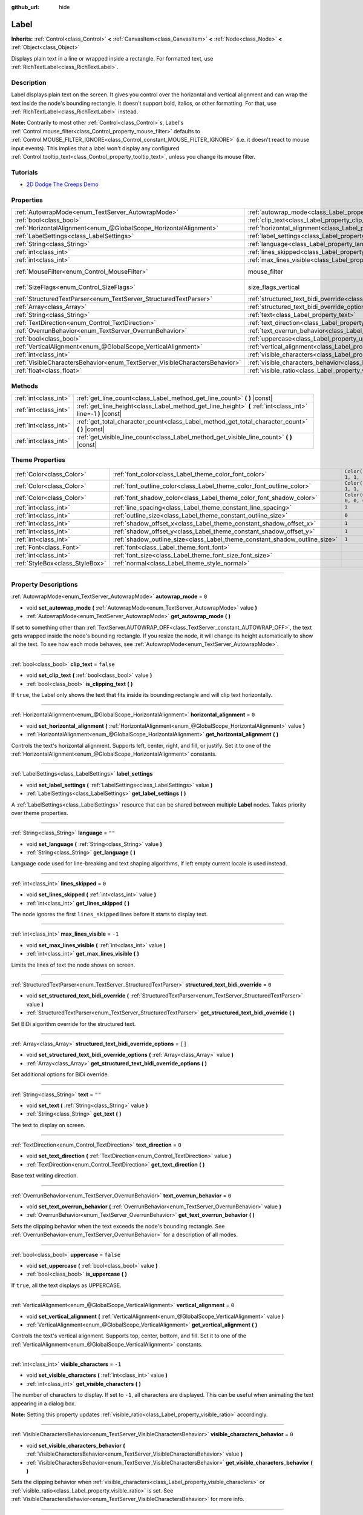 :github_url: hide

.. DO NOT EDIT THIS FILE!!!
.. Generated automatically from Godot engine sources.
.. Generator: https://github.com/godotengine/godot/tree/4.0/doc/tools/make_rst.py.
.. XML source: https://github.com/godotengine/godot/tree/4.0/doc/classes/Label.xml.

.. _class_Label:

Label
=====

**Inherits:** :ref:`Control<class_Control>` **<** :ref:`CanvasItem<class_CanvasItem>` **<** :ref:`Node<class_Node>` **<** :ref:`Object<class_Object>`

Displays plain text in a line or wrapped inside a rectangle. For formatted text, use :ref:`RichTextLabel<class_RichTextLabel>`.

.. rst-class:: classref-introduction-group

Description
-----------

Label displays plain text on the screen. It gives you control over the horizontal and vertical alignment and can wrap the text inside the node's bounding rectangle. It doesn't support bold, italics, or other formatting. For that, use :ref:`RichTextLabel<class_RichTextLabel>` instead.

\ **Note:** Contrarily to most other :ref:`Control<class_Control>`\ s, Label's :ref:`Control.mouse_filter<class_Control_property_mouse_filter>` defaults to :ref:`Control.MOUSE_FILTER_IGNORE<class_Control_constant_MOUSE_FILTER_IGNORE>` (i.e. it doesn't react to mouse input events). This implies that a label won't display any configured :ref:`Control.tooltip_text<class_Control_property_tooltip_text>`, unless you change its mouse filter.

.. rst-class:: classref-introduction-group

Tutorials
---------

- `2D Dodge The Creeps Demo <https://godotengine.org/asset-library/asset/515>`__

.. rst-class:: classref-reftable-group

Properties
----------

.. table::
   :widths: auto

   +-----------------------------------------------------------------------------+----------------------------------------------------------------------------------------------------------+------------------------------------------------------------------------------+
   | :ref:`AutowrapMode<enum_TextServer_AutowrapMode>`                           | :ref:`autowrap_mode<class_Label_property_autowrap_mode>`                                                 | ``0``                                                                        |
   +-----------------------------------------------------------------------------+----------------------------------------------------------------------------------------------------------+------------------------------------------------------------------------------+
   | :ref:`bool<class_bool>`                                                     | :ref:`clip_text<class_Label_property_clip_text>`                                                         | ``false``                                                                    |
   +-----------------------------------------------------------------------------+----------------------------------------------------------------------------------------------------------+------------------------------------------------------------------------------+
   | :ref:`HorizontalAlignment<enum_@GlobalScope_HorizontalAlignment>`           | :ref:`horizontal_alignment<class_Label_property_horizontal_alignment>`                                   | ``0``                                                                        |
   +-----------------------------------------------------------------------------+----------------------------------------------------------------------------------------------------------+------------------------------------------------------------------------------+
   | :ref:`LabelSettings<class_LabelSettings>`                                   | :ref:`label_settings<class_Label_property_label_settings>`                                               |                                                                              |
   +-----------------------------------------------------------------------------+----------------------------------------------------------------------------------------------------------+------------------------------------------------------------------------------+
   | :ref:`String<class_String>`                                                 | :ref:`language<class_Label_property_language>`                                                           | ``""``                                                                       |
   +-----------------------------------------------------------------------------+----------------------------------------------------------------------------------------------------------+------------------------------------------------------------------------------+
   | :ref:`int<class_int>`                                                       | :ref:`lines_skipped<class_Label_property_lines_skipped>`                                                 | ``0``                                                                        |
   +-----------------------------------------------------------------------------+----------------------------------------------------------------------------------------------------------+------------------------------------------------------------------------------+
   | :ref:`int<class_int>`                                                       | :ref:`max_lines_visible<class_Label_property_max_lines_visible>`                                         | ``-1``                                                                       |
   +-----------------------------------------------------------------------------+----------------------------------------------------------------------------------------------------------+------------------------------------------------------------------------------+
   | :ref:`MouseFilter<enum_Control_MouseFilter>`                                | mouse_filter                                                                                             | ``2`` (overrides :ref:`Control<class_Control_property_mouse_filter>`)        |
   +-----------------------------------------------------------------------------+----------------------------------------------------------------------------------------------------------+------------------------------------------------------------------------------+
   | :ref:`SizeFlags<enum_Control_SizeFlags>`                                    | size_flags_vertical                                                                                      | ``4`` (overrides :ref:`Control<class_Control_property_size_flags_vertical>`) |
   +-----------------------------------------------------------------------------+----------------------------------------------------------------------------------------------------------+------------------------------------------------------------------------------+
   | :ref:`StructuredTextParser<enum_TextServer_StructuredTextParser>`           | :ref:`structured_text_bidi_override<class_Label_property_structured_text_bidi_override>`                 | ``0``                                                                        |
   +-----------------------------------------------------------------------------+----------------------------------------------------------------------------------------------------------+------------------------------------------------------------------------------+
   | :ref:`Array<class_Array>`                                                   | :ref:`structured_text_bidi_override_options<class_Label_property_structured_text_bidi_override_options>` | ``[]``                                                                       |
   +-----------------------------------------------------------------------------+----------------------------------------------------------------------------------------------------------+------------------------------------------------------------------------------+
   | :ref:`String<class_String>`                                                 | :ref:`text<class_Label_property_text>`                                                                   | ``""``                                                                       |
   +-----------------------------------------------------------------------------+----------------------------------------------------------------------------------------------------------+------------------------------------------------------------------------------+
   | :ref:`TextDirection<enum_Control_TextDirection>`                            | :ref:`text_direction<class_Label_property_text_direction>`                                               | ``0``                                                                        |
   +-----------------------------------------------------------------------------+----------------------------------------------------------------------------------------------------------+------------------------------------------------------------------------------+
   | :ref:`OverrunBehavior<enum_TextServer_OverrunBehavior>`                     | :ref:`text_overrun_behavior<class_Label_property_text_overrun_behavior>`                                 | ``0``                                                                        |
   +-----------------------------------------------------------------------------+----------------------------------------------------------------------------------------------------------+------------------------------------------------------------------------------+
   | :ref:`bool<class_bool>`                                                     | :ref:`uppercase<class_Label_property_uppercase>`                                                         | ``false``                                                                    |
   +-----------------------------------------------------------------------------+----------------------------------------------------------------------------------------------------------+------------------------------------------------------------------------------+
   | :ref:`VerticalAlignment<enum_@GlobalScope_VerticalAlignment>`               | :ref:`vertical_alignment<class_Label_property_vertical_alignment>`                                       | ``0``                                                                        |
   +-----------------------------------------------------------------------------+----------------------------------------------------------------------------------------------------------+------------------------------------------------------------------------------+
   | :ref:`int<class_int>`                                                       | :ref:`visible_characters<class_Label_property_visible_characters>`                                       | ``-1``                                                                       |
   +-----------------------------------------------------------------------------+----------------------------------------------------------------------------------------------------------+------------------------------------------------------------------------------+
   | :ref:`VisibleCharactersBehavior<enum_TextServer_VisibleCharactersBehavior>` | :ref:`visible_characters_behavior<class_Label_property_visible_characters_behavior>`                     | ``0``                                                                        |
   +-----------------------------------------------------------------------------+----------------------------------------------------------------------------------------------------------+------------------------------------------------------------------------------+
   | :ref:`float<class_float>`                                                   | :ref:`visible_ratio<class_Label_property_visible_ratio>`                                                 | ``1.0``                                                                      |
   +-----------------------------------------------------------------------------+----------------------------------------------------------------------------------------------------------+------------------------------------------------------------------------------+

.. rst-class:: classref-reftable-group

Methods
-------

.. table::
   :widths: auto

   +-----------------------+--------------------------------------------------------------------------------------------------------------+
   | :ref:`int<class_int>` | :ref:`get_line_count<class_Label_method_get_line_count>` **(** **)** |const|                                 |
   +-----------------------+--------------------------------------------------------------------------------------------------------------+
   | :ref:`int<class_int>` | :ref:`get_line_height<class_Label_method_get_line_height>` **(** :ref:`int<class_int>` line=-1 **)** |const| |
   +-----------------------+--------------------------------------------------------------------------------------------------------------+
   | :ref:`int<class_int>` | :ref:`get_total_character_count<class_Label_method_get_total_character_count>` **(** **)** |const|           |
   +-----------------------+--------------------------------------------------------------------------------------------------------------+
   | :ref:`int<class_int>` | :ref:`get_visible_line_count<class_Label_method_get_visible_line_count>` **(** **)** |const|                 |
   +-----------------------+--------------------------------------------------------------------------------------------------------------+

.. rst-class:: classref-reftable-group

Theme Properties
----------------

.. table::
   :widths: auto

   +---------------------------------+----------------------------------------------------------------------------+-----------------------+
   | :ref:`Color<class_Color>`       | :ref:`font_color<class_Label_theme_color_font_color>`                      | ``Color(1, 1, 1, 1)`` |
   +---------------------------------+----------------------------------------------------------------------------+-----------------------+
   | :ref:`Color<class_Color>`       | :ref:`font_outline_color<class_Label_theme_color_font_outline_color>`      | ``Color(1, 1, 1, 1)`` |
   +---------------------------------+----------------------------------------------------------------------------+-----------------------+
   | :ref:`Color<class_Color>`       | :ref:`font_shadow_color<class_Label_theme_color_font_shadow_color>`        | ``Color(0, 0, 0, 0)`` |
   +---------------------------------+----------------------------------------------------------------------------+-----------------------+
   | :ref:`int<class_int>`           | :ref:`line_spacing<class_Label_theme_constant_line_spacing>`               | ``3``                 |
   +---------------------------------+----------------------------------------------------------------------------+-----------------------+
   | :ref:`int<class_int>`           | :ref:`outline_size<class_Label_theme_constant_outline_size>`               | ``0``                 |
   +---------------------------------+----------------------------------------------------------------------------+-----------------------+
   | :ref:`int<class_int>`           | :ref:`shadow_offset_x<class_Label_theme_constant_shadow_offset_x>`         | ``1``                 |
   +---------------------------------+----------------------------------------------------------------------------+-----------------------+
   | :ref:`int<class_int>`           | :ref:`shadow_offset_y<class_Label_theme_constant_shadow_offset_y>`         | ``1``                 |
   +---------------------------------+----------------------------------------------------------------------------+-----------------------+
   | :ref:`int<class_int>`           | :ref:`shadow_outline_size<class_Label_theme_constant_shadow_outline_size>` | ``1``                 |
   +---------------------------------+----------------------------------------------------------------------------+-----------------------+
   | :ref:`Font<class_Font>`         | :ref:`font<class_Label_theme_font_font>`                                   |                       |
   +---------------------------------+----------------------------------------------------------------------------+-----------------------+
   | :ref:`int<class_int>`           | :ref:`font_size<class_Label_theme_font_size_font_size>`                    |                       |
   +---------------------------------+----------------------------------------------------------------------------+-----------------------+
   | :ref:`StyleBox<class_StyleBox>` | :ref:`normal<class_Label_theme_style_normal>`                              |                       |
   +---------------------------------+----------------------------------------------------------------------------+-----------------------+

.. rst-class:: classref-section-separator

----

.. rst-class:: classref-descriptions-group

Property Descriptions
---------------------

.. _class_Label_property_autowrap_mode:

.. rst-class:: classref-property

:ref:`AutowrapMode<enum_TextServer_AutowrapMode>` **autowrap_mode** = ``0``

.. rst-class:: classref-property-setget

- void **set_autowrap_mode** **(** :ref:`AutowrapMode<enum_TextServer_AutowrapMode>` value **)**
- :ref:`AutowrapMode<enum_TextServer_AutowrapMode>` **get_autowrap_mode** **(** **)**

If set to something other than :ref:`TextServer.AUTOWRAP_OFF<class_TextServer_constant_AUTOWRAP_OFF>`, the text gets wrapped inside the node's bounding rectangle. If you resize the node, it will change its height automatically to show all the text. To see how each mode behaves, see :ref:`AutowrapMode<enum_TextServer_AutowrapMode>`.

.. rst-class:: classref-item-separator

----

.. _class_Label_property_clip_text:

.. rst-class:: classref-property

:ref:`bool<class_bool>` **clip_text** = ``false``

.. rst-class:: classref-property-setget

- void **set_clip_text** **(** :ref:`bool<class_bool>` value **)**
- :ref:`bool<class_bool>` **is_clipping_text** **(** **)**

If ``true``, the Label only shows the text that fits inside its bounding rectangle and will clip text horizontally.

.. rst-class:: classref-item-separator

----

.. _class_Label_property_horizontal_alignment:

.. rst-class:: classref-property

:ref:`HorizontalAlignment<enum_@GlobalScope_HorizontalAlignment>` **horizontal_alignment** = ``0``

.. rst-class:: classref-property-setget

- void **set_horizontal_alignment** **(** :ref:`HorizontalAlignment<enum_@GlobalScope_HorizontalAlignment>` value **)**
- :ref:`HorizontalAlignment<enum_@GlobalScope_HorizontalAlignment>` **get_horizontal_alignment** **(** **)**

Controls the text's horizontal alignment. Supports left, center, right, and fill, or justify. Set it to one of the :ref:`HorizontalAlignment<enum_@GlobalScope_HorizontalAlignment>` constants.

.. rst-class:: classref-item-separator

----

.. _class_Label_property_label_settings:

.. rst-class:: classref-property

:ref:`LabelSettings<class_LabelSettings>` **label_settings**

.. rst-class:: classref-property-setget

- void **set_label_settings** **(** :ref:`LabelSettings<class_LabelSettings>` value **)**
- :ref:`LabelSettings<class_LabelSettings>` **get_label_settings** **(** **)**

A :ref:`LabelSettings<class_LabelSettings>` resource that can be shared between multiple **Label** nodes. Takes priority over theme properties.

.. rst-class:: classref-item-separator

----

.. _class_Label_property_language:

.. rst-class:: classref-property

:ref:`String<class_String>` **language** = ``""``

.. rst-class:: classref-property-setget

- void **set_language** **(** :ref:`String<class_String>` value **)**
- :ref:`String<class_String>` **get_language** **(** **)**

Language code used for line-breaking and text shaping algorithms, if left empty current locale is used instead.

.. rst-class:: classref-item-separator

----

.. _class_Label_property_lines_skipped:

.. rst-class:: classref-property

:ref:`int<class_int>` **lines_skipped** = ``0``

.. rst-class:: classref-property-setget

- void **set_lines_skipped** **(** :ref:`int<class_int>` value **)**
- :ref:`int<class_int>` **get_lines_skipped** **(** **)**

The node ignores the first ``lines_skipped`` lines before it starts to display text.

.. rst-class:: classref-item-separator

----

.. _class_Label_property_max_lines_visible:

.. rst-class:: classref-property

:ref:`int<class_int>` **max_lines_visible** = ``-1``

.. rst-class:: classref-property-setget

- void **set_max_lines_visible** **(** :ref:`int<class_int>` value **)**
- :ref:`int<class_int>` **get_max_lines_visible** **(** **)**

Limits the lines of text the node shows on screen.

.. rst-class:: classref-item-separator

----

.. _class_Label_property_structured_text_bidi_override:

.. rst-class:: classref-property

:ref:`StructuredTextParser<enum_TextServer_StructuredTextParser>` **structured_text_bidi_override** = ``0``

.. rst-class:: classref-property-setget

- void **set_structured_text_bidi_override** **(** :ref:`StructuredTextParser<enum_TextServer_StructuredTextParser>` value **)**
- :ref:`StructuredTextParser<enum_TextServer_StructuredTextParser>` **get_structured_text_bidi_override** **(** **)**

Set BiDi algorithm override for the structured text.

.. rst-class:: classref-item-separator

----

.. _class_Label_property_structured_text_bidi_override_options:

.. rst-class:: classref-property

:ref:`Array<class_Array>` **structured_text_bidi_override_options** = ``[]``

.. rst-class:: classref-property-setget

- void **set_structured_text_bidi_override_options** **(** :ref:`Array<class_Array>` value **)**
- :ref:`Array<class_Array>` **get_structured_text_bidi_override_options** **(** **)**

Set additional options for BiDi override.

.. rst-class:: classref-item-separator

----

.. _class_Label_property_text:

.. rst-class:: classref-property

:ref:`String<class_String>` **text** = ``""``

.. rst-class:: classref-property-setget

- void **set_text** **(** :ref:`String<class_String>` value **)**
- :ref:`String<class_String>` **get_text** **(** **)**

The text to display on screen.

.. rst-class:: classref-item-separator

----

.. _class_Label_property_text_direction:

.. rst-class:: classref-property

:ref:`TextDirection<enum_Control_TextDirection>` **text_direction** = ``0``

.. rst-class:: classref-property-setget

- void **set_text_direction** **(** :ref:`TextDirection<enum_Control_TextDirection>` value **)**
- :ref:`TextDirection<enum_Control_TextDirection>` **get_text_direction** **(** **)**

Base text writing direction.

.. rst-class:: classref-item-separator

----

.. _class_Label_property_text_overrun_behavior:

.. rst-class:: classref-property

:ref:`OverrunBehavior<enum_TextServer_OverrunBehavior>` **text_overrun_behavior** = ``0``

.. rst-class:: classref-property-setget

- void **set_text_overrun_behavior** **(** :ref:`OverrunBehavior<enum_TextServer_OverrunBehavior>` value **)**
- :ref:`OverrunBehavior<enum_TextServer_OverrunBehavior>` **get_text_overrun_behavior** **(** **)**

Sets the clipping behavior when the text exceeds the node's bounding rectangle. See :ref:`OverrunBehavior<enum_TextServer_OverrunBehavior>` for a description of all modes.

.. rst-class:: classref-item-separator

----

.. _class_Label_property_uppercase:

.. rst-class:: classref-property

:ref:`bool<class_bool>` **uppercase** = ``false``

.. rst-class:: classref-property-setget

- void **set_uppercase** **(** :ref:`bool<class_bool>` value **)**
- :ref:`bool<class_bool>` **is_uppercase** **(** **)**

If ``true``, all the text displays as UPPERCASE.

.. rst-class:: classref-item-separator

----

.. _class_Label_property_vertical_alignment:

.. rst-class:: classref-property

:ref:`VerticalAlignment<enum_@GlobalScope_VerticalAlignment>` **vertical_alignment** = ``0``

.. rst-class:: classref-property-setget

- void **set_vertical_alignment** **(** :ref:`VerticalAlignment<enum_@GlobalScope_VerticalAlignment>` value **)**
- :ref:`VerticalAlignment<enum_@GlobalScope_VerticalAlignment>` **get_vertical_alignment** **(** **)**

Controls the text's vertical alignment. Supports top, center, bottom, and fill. Set it to one of the :ref:`VerticalAlignment<enum_@GlobalScope_VerticalAlignment>` constants.

.. rst-class:: classref-item-separator

----

.. _class_Label_property_visible_characters:

.. rst-class:: classref-property

:ref:`int<class_int>` **visible_characters** = ``-1``

.. rst-class:: classref-property-setget

- void **set_visible_characters** **(** :ref:`int<class_int>` value **)**
- :ref:`int<class_int>` **get_visible_characters** **(** **)**

The number of characters to display. If set to ``-1``, all characters are displayed. This can be useful when animating the text appearing in a dialog box.

\ **Note:** Setting this property updates :ref:`visible_ratio<class_Label_property_visible_ratio>` accordingly.

.. rst-class:: classref-item-separator

----

.. _class_Label_property_visible_characters_behavior:

.. rst-class:: classref-property

:ref:`VisibleCharactersBehavior<enum_TextServer_VisibleCharactersBehavior>` **visible_characters_behavior** = ``0``

.. rst-class:: classref-property-setget

- void **set_visible_characters_behavior** **(** :ref:`VisibleCharactersBehavior<enum_TextServer_VisibleCharactersBehavior>` value **)**
- :ref:`VisibleCharactersBehavior<enum_TextServer_VisibleCharactersBehavior>` **get_visible_characters_behavior** **(** **)**

Sets the clipping behavior when :ref:`visible_characters<class_Label_property_visible_characters>` or :ref:`visible_ratio<class_Label_property_visible_ratio>` is set. See :ref:`VisibleCharactersBehavior<enum_TextServer_VisibleCharactersBehavior>` for more info.

.. rst-class:: classref-item-separator

----

.. _class_Label_property_visible_ratio:

.. rst-class:: classref-property

:ref:`float<class_float>` **visible_ratio** = ``1.0``

.. rst-class:: classref-property-setget

- void **set_visible_ratio** **(** :ref:`float<class_float>` value **)**
- :ref:`float<class_float>` **get_visible_ratio** **(** **)**

The fraction of characters to display, relative to the total number of characters (see :ref:`get_total_character_count<class_Label_method_get_total_character_count>`). If set to ``1.0``, all characters are displayed. If set to ``0.5``, only half of the characters will be displayed. This can be useful when animating the text appearing in a dialog box.

\ **Note:** Setting this property updates :ref:`visible_characters<class_Label_property_visible_characters>` accordingly.

.. rst-class:: classref-section-separator

----

.. rst-class:: classref-descriptions-group

Method Descriptions
-------------------

.. _class_Label_method_get_line_count:

.. rst-class:: classref-method

:ref:`int<class_int>` **get_line_count** **(** **)** |const|

Returns the number of lines of text the Label has.

.. rst-class:: classref-item-separator

----

.. _class_Label_method_get_line_height:

.. rst-class:: classref-method

:ref:`int<class_int>` **get_line_height** **(** :ref:`int<class_int>` line=-1 **)** |const|

Returns the height of the line ``line``.

If ``line`` is set to ``-1``, returns the biggest line height.

If there are no lines, returns font size in pixels.

.. rst-class:: classref-item-separator

----

.. _class_Label_method_get_total_character_count:

.. rst-class:: classref-method

:ref:`int<class_int>` **get_total_character_count** **(** **)** |const|

Returns the total number of printable characters in the text (excluding spaces and newlines).

.. rst-class:: classref-item-separator

----

.. _class_Label_method_get_visible_line_count:

.. rst-class:: classref-method

:ref:`int<class_int>` **get_visible_line_count** **(** **)** |const|

Returns the number of lines shown. Useful if the **Label**'s height cannot currently display all lines.

.. rst-class:: classref-section-separator

----

.. rst-class:: classref-descriptions-group

Theme Property Descriptions
---------------------------

.. _class_Label_theme_color_font_color:

.. rst-class:: classref-themeproperty

:ref:`Color<class_Color>` **font_color** = ``Color(1, 1, 1, 1)``

Default text :ref:`Color<class_Color>` of the **Label**.

.. rst-class:: classref-item-separator

----

.. _class_Label_theme_color_font_outline_color:

.. rst-class:: classref-themeproperty

:ref:`Color<class_Color>` **font_outline_color** = ``Color(1, 1, 1, 1)``

The color of text outline.

.. rst-class:: classref-item-separator

----

.. _class_Label_theme_color_font_shadow_color:

.. rst-class:: classref-themeproperty

:ref:`Color<class_Color>` **font_shadow_color** = ``Color(0, 0, 0, 0)``

:ref:`Color<class_Color>` of the text's shadow effect.

.. rst-class:: classref-item-separator

----

.. _class_Label_theme_constant_line_spacing:

.. rst-class:: classref-themeproperty

:ref:`int<class_int>` **line_spacing** = ``3``

Vertical space between lines in multiline **Label**.

.. rst-class:: classref-item-separator

----

.. _class_Label_theme_constant_outline_size:

.. rst-class:: classref-themeproperty

:ref:`int<class_int>` **outline_size** = ``0``

Text outline size.

\ **Note:** If using a font with :ref:`FontFile.multichannel_signed_distance_field<class_FontFile_property_multichannel_signed_distance_field>` enabled, its :ref:`FontFile.msdf_pixel_range<class_FontFile_property_msdf_pixel_range>` must be set to at least *twice* the value of :ref:`outline_size<class_Label_theme_constant_outline_size>` for outline rendering to look correct. Otherwise, the outline may appear to be cut off earlier than intended.

.. rst-class:: classref-item-separator

----

.. _class_Label_theme_constant_shadow_offset_x:

.. rst-class:: classref-themeproperty

:ref:`int<class_int>` **shadow_offset_x** = ``1``

The horizontal offset of the text's shadow.

.. rst-class:: classref-item-separator

----

.. _class_Label_theme_constant_shadow_offset_y:

.. rst-class:: classref-themeproperty

:ref:`int<class_int>` **shadow_offset_y** = ``1``

The vertical offset of the text's shadow.

.. rst-class:: classref-item-separator

----

.. _class_Label_theme_constant_shadow_outline_size:

.. rst-class:: classref-themeproperty

:ref:`int<class_int>` **shadow_outline_size** = ``1``

The size of the shadow outline.

.. rst-class:: classref-item-separator

----

.. _class_Label_theme_font_font:

.. rst-class:: classref-themeproperty

:ref:`Font<class_Font>` **font**

:ref:`Font<class_Font>` used for the **Label**'s text.

.. rst-class:: classref-item-separator

----

.. _class_Label_theme_font_size_font_size:

.. rst-class:: classref-themeproperty

:ref:`int<class_int>` **font_size**

Font size of the **Label**'s text.

.. rst-class:: classref-item-separator

----

.. _class_Label_theme_style_normal:

.. rst-class:: classref-themeproperty

:ref:`StyleBox<class_StyleBox>` **normal**

Background :ref:`StyleBox<class_StyleBox>` for the **Label**.

.. |virtual| replace:: :abbr:`virtual (This method should typically be overridden by the user to have any effect.)`
.. |const| replace:: :abbr:`const (This method has no side effects. It doesn't modify any of the instance's member variables.)`
.. |vararg| replace:: :abbr:`vararg (This method accepts any number of arguments after the ones described here.)`
.. |constructor| replace:: :abbr:`constructor (This method is used to construct a type.)`
.. |static| replace:: :abbr:`static (This method doesn't need an instance to be called, so it can be called directly using the class name.)`
.. |operator| replace:: :abbr:`operator (This method describes a valid operator to use with this type as left-hand operand.)`
